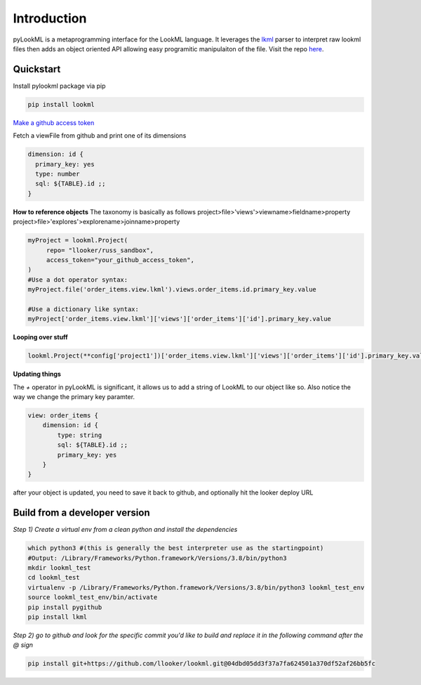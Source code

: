 
Introduction 
=========================================
pyLookML is a metaprogramming interface for the LookML language. It leverages the `lkml <https://pypi.org/project/lkml/>`_ parser to interpret raw lookml files then adds an object oriented API allowing
easy programitic manipulaiton of the file. Visit the repo `here <https://github.com/llooker/lookml/>`_.

Quickstart
-------------------
Install pylookml package via pip

.. code-block:: bash

   pip install lookml

`Make a github access token <https://help.github.com/en/github/authenticating-to-github/creating-a-personal-access-token-for-the-command-line>`_

Fetch a viewFile from github and print one of its dimensions

.. code-block:: python
   :linenos:

   import lookml
   proj = lookml.Project(
         repo= "llooker/russ_sandbox",
         access_token="your_github_access_token",
   )
   viewFile = proj.getFile('01_order_items.view.lkml')
   orderItems = viewFile.views.order_items
   print(orderItems.id)

.. code-block:: 

  dimension: id {
    primary_key: yes
    type: number
    sql: ${TABLE}.id ;;
  }

**How to reference objects**
The taxonomy is basically as follows
project>file>'views'>viewname>fieldname>property  
project>file>'explores'>explorename>joinname>property  

.. code-block:: python

    myProject = lookml.Project(
         repo= "llooker/russ_sandbox",
         access_token="your_github_access_token",
    )
    #Use a dot operator syntax:
    myProject.file('order_items.view.lkml').views.order_items.id.primary_key.value

    #Use a dictionary like syntax:
    myProject['order_items.view.lkml']['views']['order_items']['id'].primary_key.value



**Looping over stuff**

.. code-block:: python

    lookml.Project(**config['project1'])['order_items.view.lkml']['views']['order_items']['id'].primary_key.value


**Updating things**

The `+` operator in pyLookML is significant, it allows us to add a string of LookML to our object like so. 
Also notice the way we change the primary key paramter.

.. code-block:: python
   :linenos:

    order_items = lookml.View('order_items')
    order_items + '''
        dimension: id {
            type: string
            sql: ${TABLE}.id ;;
            }
    '''
    order_items.id.primary_key = 'yes'
    print(order_items)

.. code-block::

    view: order_items {
        dimension: id { 
            type: string
            sql: ${TABLE}.id ;;
            primary_key: yes 
        }   
    }

after your object is updated, you need to save it back to github, and optionally hit the looker deploy URL


.. code-block:: python
   :linenos:

    newFile = lookml.File(order_items)
    #the put method, creates or overwrites 
    myProject.put(newFile)
    #optionally hitting the Looker deploy URL (requires that you set your instance URL on project creation)
    myProject.deploy() 

    

Build from a developer version
------------------------------

*Step 1) Create a virtual env from a clean python and install the dependencies*

.. code-block:: bash

   which python3 #(this is generally the best interpreter use as the startingpoint)
   #Output: /Library/Frameworks/Python.framework/Versions/3.8/bin/python3
   mkdir lookml_test
   cd lookml_test
   virtualenv -p /Library/Frameworks/Python.framework/Versions/3.8/bin/python3 lookml_test_env
   source lookml_test_env/bin/activate
   pip install pygithub
   pip install lkml

*Step 2) go to github and look for the specific commit you'd like to build and replace it in the following command after the @ sign* 

.. code-block:: bash

   pip install git+https://github.com/llooker/lookml.git@04dbd05dd3f37a7fa624501a370df52af26bb5fc


